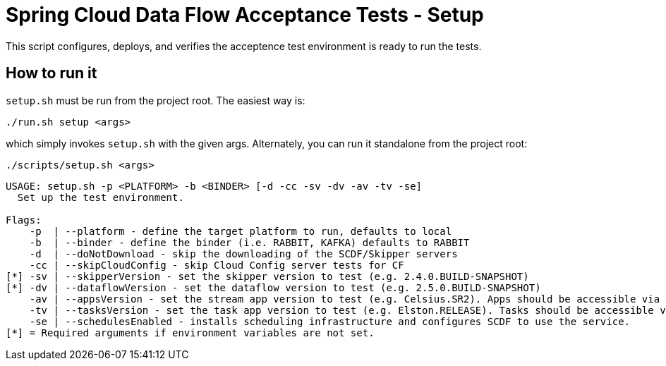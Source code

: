 = Spring Cloud Data Flow Acceptance Tests - Setup =

This script configures, deploys, and verifies the acceptence test environment is ready to run the tests.

== How to run it

`setup.sh`  must be run from the project root. The easiest way is:

```
./run.sh setup <args>
```

which simply invokes `setup.sh` with the given args.
Alternately, you can run it standalone from the project root:
```
./scripts/setup.sh <args>
```

```
USAGE: setup.sh -p <PLATFORM> -b <BINDER> [-d -cc -sv -dv -av -tv -se]
  Set up the test environment.

Flags:
    -p  | --platform - define the target platform to run, defaults to local
    -b  | --binder - define the binder (i.e. RABBIT, KAFKA) defaults to RABBIT
    -d  | --doNotDownload - skip the downloading of the SCDF/Skipper servers
    -cc | --skipCloudConfig - skip Cloud Config server tests for CF
[*] -sv | --skipperVersion - set the skipper version to test (e.g. 2.4.0.BUILD-SNAPSHOT)
[*] -dv | --dataflowVersion - set the dataflow version to test (e.g. 2.5.0.BUILD-SNAPSHOT)
    -av | --appsVersion - set the stream app version to test (e.g. Celsius.SR2). Apps should be accessible via maven repo or docker hub.
    -tv | --tasksVersion - set the task app version to test (e.g. Elston.RELEASE). Tasks should be accessible via maven repo or docker hub.
    -se | --schedulesEnabled - installs scheduling infrastructure and configures SCDF to use the service.
[*] = Required arguments if environment variables are not set.
```




